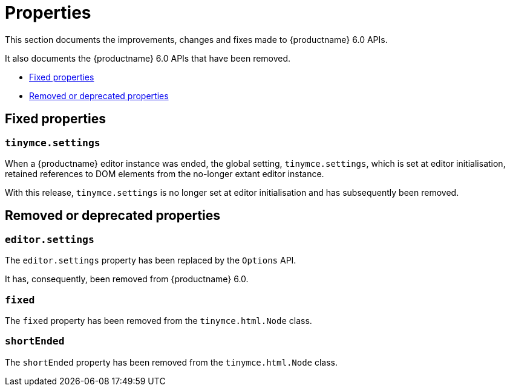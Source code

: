 [[properties]]
= Properties

This section documents the improvements, changes and fixes made to {productname} 6.0 APIs.

It also documents the {productname} 6.0 APIs that have been removed.

* xref:fixed-properties[Fixed properties]
* xref:removed-or-deprecated-properties[Removed or deprecated properties]

// tag::properties[]
[[fixed-properties]]
== Fixed properties

[[tinymce-settings]]
=== `tinymce.settings`

When a {productname} editor instance was ended, the global setting, `tinymce.settings`, which is set at editor initialisation, retained references to DOM elements from the no-longer extant editor instance.

With this release, `tinymce.settings` is no longer set at editor initialisation and has subsequently been removed.

[[removed-or-deprecated-properties]]
== Removed or deprecated properties

[[editor-settings]]
=== `editor.settings`

The `editor.settings` property has been replaced by the `Options` API.

It has, consequently, been removed from {productname} 6.0.

[[fixed]]
=== `fixed`

The `fixed` property has been removed from the `tinymce.html.Node` class.

[[short-ended]]
=== `shortEnded`

The `shortEnded` property has been removed from the `tinymce.html.Node` class.

// end::properties[]
